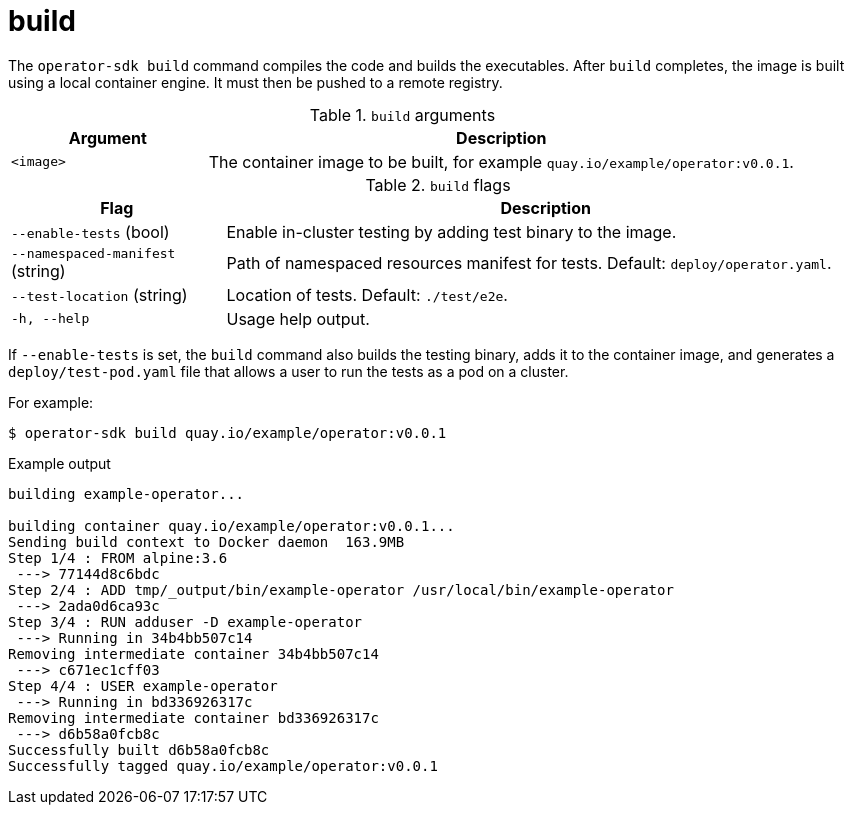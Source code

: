 // Module included in the following assemblies:
//
// * operators/operator_sdk/osdk-cli-reference.adoc

[id="osdk-cli-reference-build_{context}"]
= build

The `operator-sdk build` command compiles the code and builds the executables. After `build` completes, the image is built using a local container engine. It must then be pushed to a remote registry.

.`build` arguments
[options="header",cols="1,3"]
|===
|Argument |Description

|`<image>`
|The container image to be built, for example `quay.io/example/operator:v0.0.1`.
|===

.`build` flags
[options="header",cols="1,3"]
|===
|Flag |Description

|`--enable-tests` (bool)
|Enable in-cluster testing by adding test binary to the image.

|`--namespaced-manifest` (string)
|Path of namespaced resources manifest for tests. Default: `deploy/operator.yaml`.

|`--test-location` (string)
|Location of tests. Default: `./test/e2e`.

|`-h, --help`
|Usage help output.
|===

If `--enable-tests` is set, the `build` command also builds the testing binary, adds it to the container image, and generates a `deploy/test-pod.yaml` file that allows a user to run the tests as a pod on a cluster.

For example:

[source,terminal]
----
$ operator-sdk build quay.io/example/operator:v0.0.1
----

.Example output
[source,terminal]
----
building example-operator...

building container quay.io/example/operator:v0.0.1...
Sending build context to Docker daemon  163.9MB
Step 1/4 : FROM alpine:3.6
 ---> 77144d8c6bdc
Step 2/4 : ADD tmp/_output/bin/example-operator /usr/local/bin/example-operator
 ---> 2ada0d6ca93c
Step 3/4 : RUN adduser -D example-operator
 ---> Running in 34b4bb507c14
Removing intermediate container 34b4bb507c14
 ---> c671ec1cff03
Step 4/4 : USER example-operator
 ---> Running in bd336926317c
Removing intermediate container bd336926317c
 ---> d6b58a0fcb8c
Successfully built d6b58a0fcb8c
Successfully tagged quay.io/example/operator:v0.0.1
----
